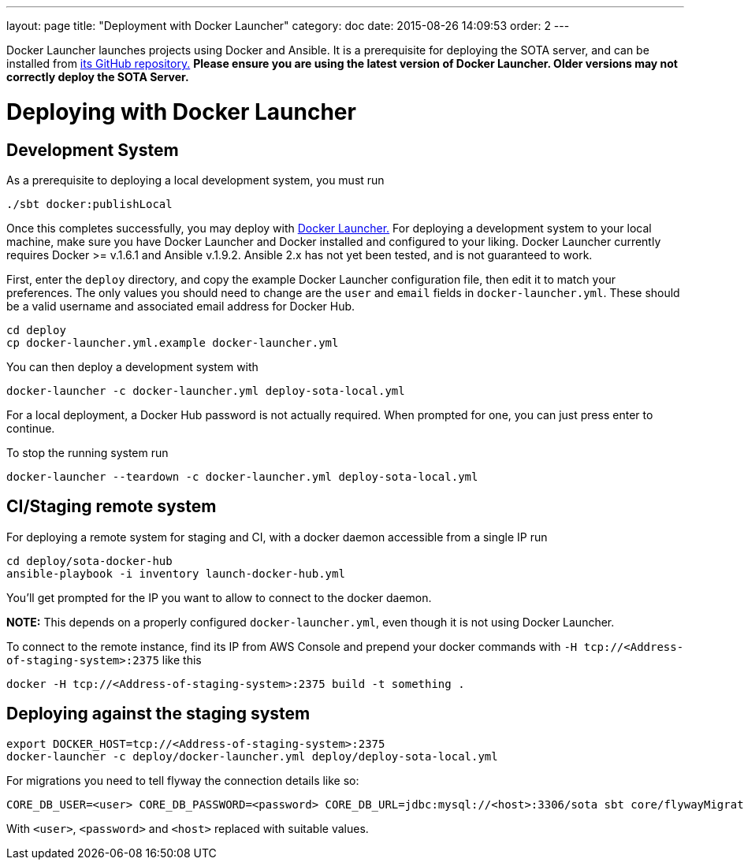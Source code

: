 ---
layout: page
title: "Deployment with Docker Launcher"
category: doc
date: 2015-08-26 14:09:53
order: 2
---

Docker Launcher launches projects using Docker and Ansible. It is a
prerequisite for deploying the SOTA server, and can be installed from
https://github.com/advancedtelematic/docker-launcher[its GitHub
repository.] *Please ensure you are using the latest version of Docker
Launcher. Older versions may not correctly deploy the SOTA Server.*

[[deploying-with-docker-launcher]]
= Deploying with Docker Launcher

[[development-system]]
== Development System

As a prerequisite to deploying a local development system, you must run

[source,sh]
-------------------------
./sbt docker:publishLocal
-------------------------

Once this completes successfully, you may deploy with
https://github.com/advancedtelematic/docker-launcher[Docker Launcher.]
For deploying a development system to your local machine, make sure you
have Docker Launcher and Docker installed and configured to your liking.
Docker Launcher currently requires Docker >= v.1.6.1 and Ansible
v.1.9.2. Ansible 2.x has not yet been tested, and is not guaranteed to
work.

First, enter the `deploy` directory, and copy the example Docker
Launcher configuration file, then edit it to match your preferences. The
only values you should need to change are the `user` and `email` fields
in `docker-launcher.yml`. These should be a valid username and
associated email address for Docker Hub.

[source,sh]
--------------------------------------------------
cd deploy
cp docker-launcher.yml.example docker-launcher.yml
--------------------------------------------------

You can then deploy a development system with

[source,sh]
------------------------------------------------------------

docker-launcher -c docker-launcher.yml deploy-sota-local.yml
------------------------------------------------------------

For a local deployment, a Docker Hub password is not actually required.
When prompted for one, you can just press enter to continue.

To stop the running system run

[source,sh]
-----------------------------------------------------------------------

docker-launcher --teardown -c docker-launcher.yml deploy-sota-local.yml
-----------------------------------------------------------------------

[[cistaging-remote-system]]
== CI/Staging remote system

For deploying a remote system for staging and CI, with a docker daemon
accessible from a single IP run

[source,sh]
---------------------------------------------------
cd deploy/sota-docker-hub
ansible-playbook -i inventory launch-docker-hub.yml
---------------------------------------------------

You'll get prompted for the IP you want to allow to connect to the
docker daemon.

*NOTE:* This depends on a properly configured `docker-launcher.yml`,
even though it is not using Docker Launcher.

To connect to the remote instance, find its IP from AWS Console and
prepend your docker commands with
`-H tcp://<Address-of-staging-system>:2375` like this

[source,sh]
---------------------------------------------------------------------

docker -H tcp://<Address-of-staging-system>:2375 build -t something .
---------------------------------------------------------------------

[[deploying-against-the-staging-system]]
== Deploying against the staging system

[source,sh]
--------------------------------------------------------------------------

export DOCKER_HOST=tcp://<Address-of-staging-system>:2375
docker-launcher -c deploy/docker-launcher.yml deploy/deploy-sota-local.yml
--------------------------------------------------------------------------

For migrations you need to tell flyway the connection details like so:

[source,sh]
----------------------------------------------------------------------------------------------------------------

CORE_DB_USER=<user> CORE_DB_PASSWORD=<password> CORE_DB_URL=jdbc:mysql://<host>:3306/sota sbt core/flywayMigrate
----------------------------------------------------------------------------------------------------------------

With `<user>`, `<password>` and `<host>` replaced with suitable values.
